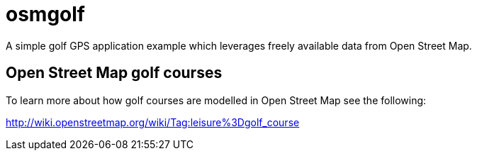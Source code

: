 = osmgolf

A simple golf GPS application example which leverages freely available data from Open Street Map.

== Open Street Map golf courses

To learn more about how golf courses are modelled in Open Street Map see the following:

http://wiki.openstreetmap.org/wiki/Tag:leisure%3Dgolf_course
